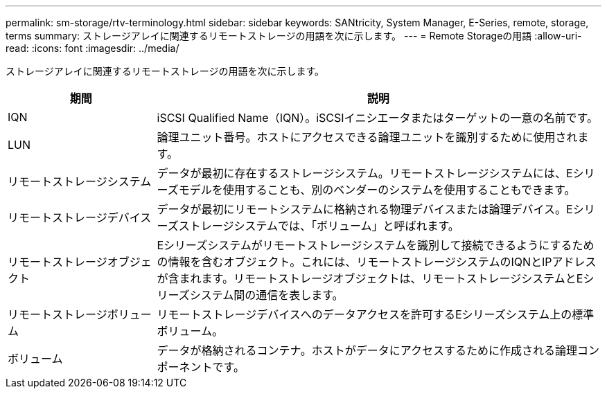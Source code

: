 ---
permalink: sm-storage/rtv-terminology.html 
sidebar: sidebar 
keywords: SANtricity, System Manager, E-Series, remote, storage, terms 
summary: ストレージアレイに関連するリモートストレージの用語を次に示します。 
---
= Remote Storageの用語
:allow-uri-read: 
:icons: font
:imagesdir: ../media/


[role="lead"]
ストレージアレイに関連するリモートストレージの用語を次に示します。

[cols="25h,~"]
|===
| 期間 | 説明 


 a| 
IQN
 a| 
iSCSI Qualified Name（IQN）。iSCSIイニシエータまたはターゲットの一意の名前です。



 a| 
LUN
 a| 
論理ユニット番号。ホストにアクセスできる論理ユニットを識別するために使用されます。



 a| 
リモートストレージシステム
 a| 
データが最初に存在するストレージシステム。リモートストレージシステムには、Eシリーズモデルを使用することも、別のベンダーのシステムを使用することもできます。



 a| 
リモートストレージデバイス
 a| 
データが最初にリモートシステムに格納される物理デバイスまたは論理デバイス。Eシリーズストレージシステムでは、「ボリューム」と呼ばれます。



 a| 
リモートストレージオブジェクト
 a| 
Eシリーズシステムがリモートストレージシステムを識別して接続できるようにするための情報を含むオブジェクト。これには、リモートストレージシステムのIQNとIPアドレスが含まれます。リモートストレージオブジェクトは、リモートストレージシステムとEシリーズシステム間の通信を表します。



 a| 
リモートストレージボリューム
 a| 
リモートストレージデバイスへのデータアクセスを許可するEシリーズシステム上の標準ボリューム。



 a| 
ボリューム
 a| 
データが格納されるコンテナ。ホストがデータにアクセスするために作成される論理コンポーネントです。

|===